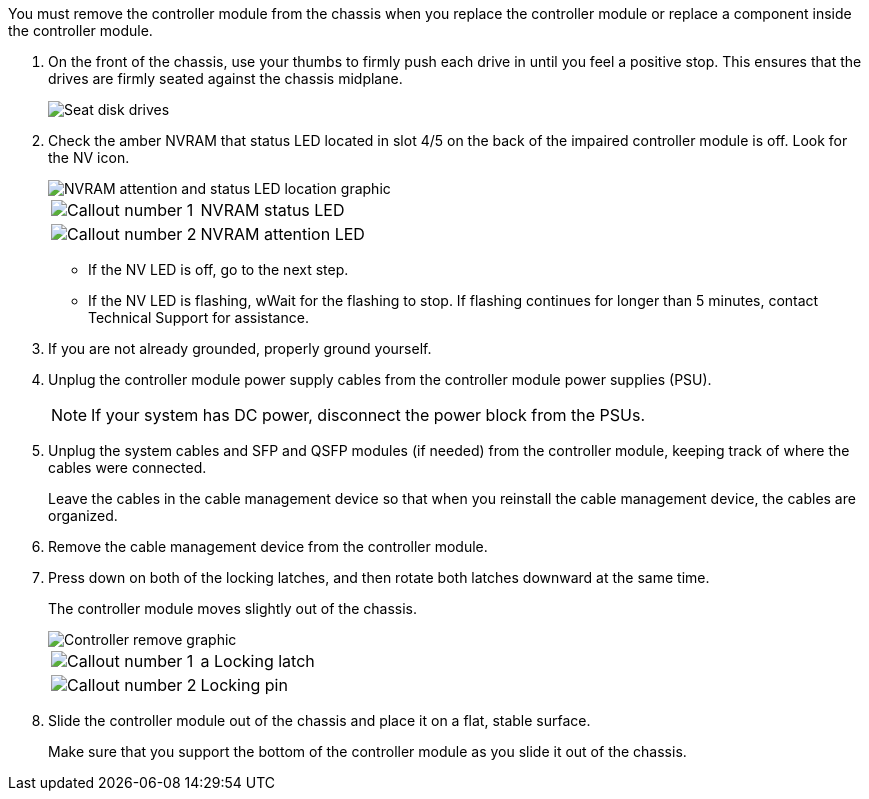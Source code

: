 // Remove the controller module - AFF A70 and AFF A90 (integrated)

You must remove the controller module from the chassis when you replace the controller module or replace a component inside the controller module.

. On the front of the chassis, use your thumbs to firmly push each drive in until you feel a positive stop. This ensures that the drives are firmly seated against the chassis midplane.  
+
image::../media/drw_a800_drive_seated_IEOPS-960.svg[Seat disk drives]
+

. Check the amber NVRAM that status LED located in slot 4/5 on the back of the impaired controller module is off. Look for the NV icon.
+
image::../media/drw_a1K-70-90_nvram-led_ieops-1463.svg[NVRAM attention and status LED location graphic]
+

[cols="1,4"]

|===
a|
image:../media/icon_round_1.png[Callout number 1] 
a|
NVRAM status LED
a|
image:../media/icon_round_2.png[Callout number 2] 
a|
NVRAM attention LED
|===

* If the NV LED is off, go to the next step.
* If the NV LED is flashing, wWait for the flashing to stop. If flashing continues for longer than 5 minutes, contact Technical Support for assistance.

. If you are not already grounded, properly ground yourself.
. Unplug the controller module power supply cables from the controller module power supplies (PSU).

+
NOTE: If your system has DC power, disconnect the power block from the PSUs. 
+

. Unplug the system cables and SFP and QSFP modules (if needed) from the controller module, keeping track of where the cables were connected.
+
Leave the cables in the cable management device so that when you reinstall the cable management device, the cables are organized.

. Remove the cable management device from the controller module. 
. Press down on both of the locking latches, and then rotate both latches downward at the same time.
+
The controller module moves slightly out of the chassis.
+
image::../media/drw_a70-90_pcm_remove_replace_ieops-1365.svg[Controller remove graphic]
+
[cols="1,4"]
|===
a|
image:../media/icon_round_1.png[Callout number 1] 
|a
Locking latch
a|
image:../media/icon_round_2.png[Callout number 2] 
a|
Locking pin
|===

. Slide the controller module out of the chassis and place it on a flat, stable surface.
+
Make sure that you support the bottom of the controller module as you slide it out of the chassis.
